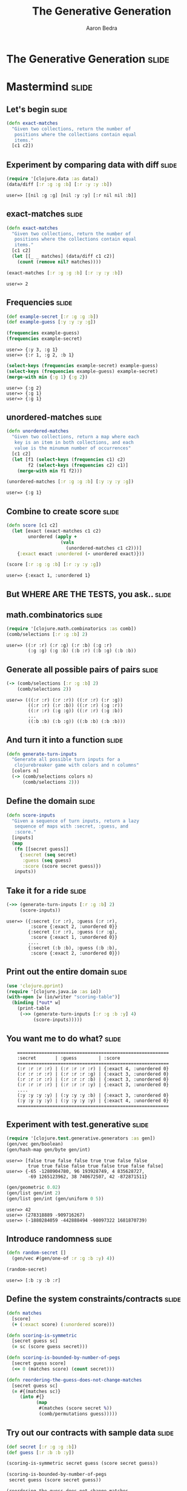 #+TITLE:     The Generative Generation
#+AUTHOR:    Aaron Bedra
#+EMAIL:     aaron@aaronbedra.com
#+LANGUAGE:  en

* The Generative Generation 					      :slide:
* Mastermind							      :slide:
** Let's begin 							      :slide:
#+begin_src clojure
  (defn exact-matches
    "Given two collections, return the number of
     positions where the collections contain equal
     items."
    [c1 c2])
#+end_src
** Experiment by comparing data with diff 			      :slide:
#+begin_src clojure :exports both
  (require '[clojure.data :as data])
  (data/diff [:r :g :g :b] [:r :y :y :b])
#+end_src

#+RESULTS:
: user=> [[nil :g :g] [nil :y :y] [:r nil nil :b]]

** exact-matches 						      :slide:
#+begin_src clojure :exports both
  (defn exact-matches
    "Given two collections, return the number of
     positions where the collections contain equal
     items."
    [c1 c2]
    (let [[_ _ matches] (data/diff c1 c2)]
      (count (remove nil? matches))))

  (exact-matches [:r :g :g :b] [:r :y :y :b])
#+end_src

#+RESULTS:
: user=> 2

** Frequencies 							      :slide:
#+begin_src clojure :exports both
  (def example-secret [:r :g :g :b])
  (def example-guess [:y :y :y :g])

  (frequencies example-guess)
  (frequencies example-secret)
#+end_src

#+RESULTS:
: user=> {:y 3, :g 1}
: user=> {:r 1, :g 2, :b 1}

#+begin_src clojure :exports both
  (select-keys (frequencies example-secret) example-guess)
  (select-keys (frequencies example-guess) example-secret)
  (merge-with min {:g 1} {:g 2})
#+end_src

#+RESULTS:
: user=> {:g 2}
: user=> {:g 1}
: user=> {:g 1}

** unordered-matches 						      :slide:
#+begin_src clojure :exports both
  (defn unordered-matches
    "Given two collections, return a map where each
     key is an item in both collections, and each
     value is the minumum number of occurrences"
    [c1 c2]
    (let [f1 (select-keys (frequencies c1) c2)
          f2 (select-keys (frequencies c2) c1)]
      (merge-with min f1 f2)))

  (unordered-matches [:r :g :g :b] [:y :y :y :g])
#+end_src

#+RESULTS:
: user=> {:g 1}

** Combine to create score 					      :slide:
#+begin_src clojure :exports both
  (defn score [c1 c2]
    (let [exact (exact-matches c1 c2)
          unordered (apply +
                      (vals
                        (unordered-matches c1 c2)))]
      {:exact exact :unordered (- unordered exact)}))

  (score [:r :g :g :b] [:r :y :y :g])
#+end_src

#+RESULTS:
: user=> {:exact 1, :unordered 1}

** But WHERE ARE THE TESTS, you ask..				      :slide:
   [[file:meme.jpg]]
** math.combinatorics 						      :slide:
#+begin_src clojure :exports both
  (require '[clojure.math.combinatorics :as comb])
  (comb/selections [:r :g :b] 2)
#+end_src

#+RESULTS:
: user=> ((:r :r) (:r :g) (:r :b) (:g :r)
:         (:g :g) (:g :b) (:b :r) (:b :g) (:b :b))

** Generate all possible pairs of pairs 			      :slide:
#+begin_src clojure :exports both
  (-> (comb/selections [:r :g :b] 2)
      (comb/selections 2))
#+end_src

#+RESULTS:
: user=> (((:r :r) (:r :r)) ((:r :r) (:r :g))
:         ((:r :r) (:r :b)) ((:r :r) (:g :r))
:         ((:r :r) (:g :g)) ((:r :r) (:g :b))
:         ...
:         ((:b :b) (:b :g)) ((:b :b) (:b :b)))


** And turn it into a function 					      :slide:
#+begin_src clojure
  (defn generate-turn-inputs
    "Generate all possible turn inputs for a
     clojurebreaker game with colors and n columns"
    [colors n]
    (-> (comb/selections colors n)
        (comb/selections 2)))
#+end_src
** Define the domain 						      :slide:
#+begin_src clojure
  (defn score-inputs
    "Given a sequence of turn inputs, return a lazy
     sequence of maps with :secret, :guess, and
     :score."
    [inputs]
    (map
     (fn [[secret guess]]
       {:secret (seq secret)
        :guess (seq guess)
        :score (score secret guess)})
     inputs))
#+end_src
** Take it for a ride 						      :slide:
#+begin_src clojure :exports both
  (->> (generate-turn-inputs [:r :g :b] 2)
       (score-inputs))
#+end_src

#+RESULTS:
: user=> ({:secret (:r :r), :guess (:r :r),
:          :score {:exact 2, :unordered 0}}
:         {:secret (:r :r), :guess (:r :g),
:          :score {:exact 1, :unordered 0}}
:         ....
:         {:secret (:b :b), :guess (:b :b),
:          :score {:exact 2, :unordered 0}})

** Print out the entire domain 					      :slide:
#+begin_src clojure
  (use 'clojure.pprint)
  (require '[clojure.java.io :as io])
  (with-open [w (io/writer "scoring-table")]
    (binding [*out* w]
      (print-table
       (->> (generate-turn-inputs [:r :g :b :y] 4)
            (score-inputs)))))
#+end_src
** You want me to do what?					      :slide:
#+begin_src clojure :exports results
#+end_src

#+RESULTS:
:     ========================================================
:     :secret       | :guess        | :score
:     ========================================================
:     (:r :r :r :r) | (:r :r :r :r) | {:exact 4, :unordered 0}
:     (:r :r :r :r) | (:r :r :r :g) | {:exact 3, :unordered 0}
:     (:r :r :r :r) | (:r :r :r :b) | {:exact 3, :unordered 0}
:     (:r :r :r :r) | (:r :r :r :y) | {:exact 3, :unordered 0}
:     ....
:     (:y :y :y :y) | (:y :y :y :b) | {:exact 3, :unordered 0}
:     (:y :y :y :y) | (:y :y :y :y) | {:exact 4, :unordered 0}
:     ========================================================


** Experiment with test.generative 				      :slide:
#+begin_src clojure :exports both
  (require '[clojure.test.generative.generators :as gen])
  (gen/vec gen/boolean)
  (gen/hash-map gen/byte gen/int)
#+end_src

#+RESULTS:
: user=> [false true false false true true false false
:         true true false false true false true false false]
: user=> {-65 -1280904780, 96 193928749, 4 835628727,
:         -69 1265123962, 38 740672507, 42 -872871511}

#+begin_src clojure :exports both
  (gen/geometric 0.02)
  (gen/list gen/int 2)
  (gen/list gen/int (gen/uniform 0 5))
#+end_src

#+RESULTS:
: user=> 42
: user=> (278318889 -909716267)
: user=> (-1880284059 -442888494 -98097322 1681870739)


** Introduce randomness 					      :slide:
#+begin_src clojure :exports both
  (defn random-secret []
    (gen/vec #(gen/one-of :r :g :b :y) 4))

  (random-secret)
#+end_src

#+RESULTS:
: user=> [:b :y :b :r]

** Define the system constraints/contracts 			      :slide:
#+begin_src clojure
  (defn matches
    [score]
    (+ (:exact score) (:unordered score)))

  (defn scoring-is-symmetric
    [secret guess sc]
    (= sc (score guess secret)))

  (defn scoring-is-bounded-by-number-of-pegs
    [secret guess score]
    (<= 0 (matches score) (count secret)))

  (defn reordering-the-guess-does-not-change-matches
    [secret guess sc]
    (= #{(matches sc)}
       (into #{}
             (map
              #(matches (score secret %))
              (comb/permutations guess)))))
#+end_src
** Try out our contracts with sample data 			      :slide:
#+begin_src clojure :exports both
  (def secret [:r :g :g :b])
  (def guess [:r :b :b :y])

  (scoring-is-symmetric secret guess (score secret guess))

  (scoring-is-bounded-by-number-of-pegs
   secret guess (score secret guess))

  (reordering-the-guess-does-not-change-matches
    secret guess (score secret guess))
#+end_src

#+RESULTS:
: user=> true
: user=> true
: user=> true

** Create a test.generative test 				      :slide:
#+begin_src clojure
  (use '[clojure.test.generative :only (defspec) :as test])

  (defspec score-invariants
    score
    [^{:tag `random-secret} secret
     ^{:tag `random-secret} guess]
    (assert (scoring-is-symmetric secret guess %))
    (assert (scoring-is-bounded-by-number-of-pegs secret guess %))
    (assert (reordering-the-guess-does-not-change-matches secret guess %)))
#+end_src
** Run the test 						      :slide:
#+begin_src clojure :exports both
   (test/test-vars #'user/score-invariants)
#+end_src

#+RESULTS:
: user=> {:iterations 1747, :msec 10004,
:         :var #'user/score-invariants, :seed 42}
:        {:iterations 1748, :msec 10002,
:         :var #'user/score-invariants, :seed 46}
:        {:iterations 1733, :msec 10002,
:         :var #'user/score-invariants, :seed 43}
:        {:iterations 1745, :msec 10001,
:         :var #'user/score-invariants, :seed 49}
:        {:iterations 1734, :msec 10004,
:         :var #'user/score-invariants, :seed 45}
:        {:iterations 1762, :msec 10009,
:         :var #'user/score-invariants, :seed 44}
:        {:iterations 1743, :msec 10008,
:         :var #'user/score-invariants, :seed 47}
:        {:iterations 1749, :msec 10009,
:         :var #'user/score-invariants, :seed 48}
:        :run-complete

** What happens when a test fails? 				      :slide:
#+begin_src clojure :exports both
  (defn scoring-is-bounded-by-number-of-pegs
    [secret guess score]
    (>= 0 (matches score) (count secret)))

  (test/test-vars #'user/score-invariants)
#+end_src

#+RESULTS:
: user=> {:form (#'user/score-invariants [:g :g :g :r]
:                                        [:r :r :r :y]),
:  :iteration 0, :seed 44,
:  :error "Assert failed: (scoring-is-bounded-by-number-of-pegs
:                           secret guess %)",
:  :exception #<AssertionError java.lang.AssertionError:
:    Assert failed: (scoring-is-bounded-by-number-of-pegs
:                     secret guess %)>}

** Paste :form in to the REPL to examine your problem 		      :slide:
#+begin_src clojure :exports both
  (#'user/score-invariants [:g :y :b :r] [:r :r :y :y])
#+end_src

#+RESULTS:
: user => AssertionError Assert failed:
:   (scoring-is-bounded-by-number-of-pegs
:     secret guess %)
:   user/score-invariants (NO_SOURCE_FILE:145)
** Practical cases						      :slide:
#+begin_src clojure
  (defspec integer-commutative-laws
    (partial map identity)
    [^{:tag `integer} a ^{:tag `integer} b]
    (if (longable? (+' a b))
      (assert (= (+ a b) (+ b a)
                 (+' a b) (+' b a)
                 (unchecked-add a b) (unchecked-add b a)))
      (assert (= (+' a b) (+' b a))))
    (if (longable? (*' a b))
      (assert (= (* a b) (* b a)
                 (*' a b) (*' b a)
                 (unchecked-multiply a b) (unchecked-multiply b a)))
      (assert (= (*' a b) (*' b a)))))
  
#+end_src
** Another							      :slide:
#+begin_src clojure
  (defspec integer-associative-laws
    (partial map identity)
    [^{:tag `integer} a ^{:tag `integer} b ^{:tag `integer} c]
    (if (every? longable? [(+' a b) (+' b c) (+' a b c)])
      (assert (= (+ (+ a b) c) (+ a (+ b c))
                 (+' (+' a b) c) (+' a (+' b c))
                 (unchecked-add (unchecked-add a b) c)
                 (unchecked-add a (unchecked-add b c))))
      (assert (= (+' (+' a b) c) (+' a (+' b c))
                 (+ (+ (bigint a) b) c) (+ a (+ (bigint b) c)))))
    (if (every? longable? [(*' a b) (*' b c) (*' a b c)])
      (assert (= (* (* a b) c) (* a (* b c))
                 (*' (*' a b) c) (*' a (*' b c))
                 (unchecked-multiply (unchecked-multiply a b) c)
                 (unchecked-multiply a (unchecked-multiply b c))))
      (assert (= (*' (*' a b) c) (*' a (*' b c))
                 (* (* (bigint a) b) c) (* a (* (bigint b) c))))))
  
#+end_src
** And of course						      :slide:
#+begin_src clojure
  (defspec integer-distributive-laws
    (partial map identity)
    [^{:tag `integer} a ^{:tag `integer} b ^{:tag `integer} c]
    (if (every? longable? [(*' a (+' b c)) (+' (*' a b) (*' a c))
                           (*' a b) (*' a c) (+' b c)])
      (assert (= (* a (+ b c)) (+ (* a b) (* a c))
                 (*' a (+' b c)) (+' (*' a b) (*' a c))
                 (unchecked-multiply a (+' b c))
                 (+' (unchecked-multiply a b) (unchecked-multiply a c))))
      (assert (= (*' a (+' b c)) (+' (*' a b) (*' a c))
                 (* a (+ (bigint b) c)) (+ (* (bigint a) b) (* (bigint a) c))))))
  
#+end_src
** References							      :slide:
   - This talk [[http://github.com/abedra/the-generative-generation][github.com/abedra/the-generative-generation]]
   - Mastermind [[http://en.wikipedia.org/wiki/Mastermind_(board_game)][en.wikipedia.org/wiki/Mastermind_(board_game)]]
   - Test Generative [[http://github.com/clojure/test.generative][github.com/clojure/test.generative]]
   - Programming Clojure, 2nd Edition [[http://pragprog.com/book/shcloj2/programming-clojure][pragprog.com/book/shcloj2/programming-clojure]]
   - Haskell's Quick Check [[http://www.haskell.org/haskellwiki/Introduction_to_QuickCheck][www.haskell.org/haskellwiki/Introduction_to_QuickCheck]]
   - John Hughes on Quick Check (Erlang) [[http://www.erlang.org/euc/03/proceedings/1430John.pdf][www.erlang.org/euc/03/proceedings/1430John.pdf]]
   - ICheck (Ioke) [[https://github.com/olabini/ioke/blob/master/lib/ioke/icheck.ik][github.com/olabini/ioke/blob/master/lib/ioke/icheck.ik]]
   - Org HTML Slideshow (ClojureScript) [[http://github.com/relevance/org-html-slideshow][github.com/relevance/org-html-slideshow]]
** Questions?							      :slide:
#+TAGS: slide(s)

#+STYLE: <link rel="stylesheet" type="text/css" href="common.css" />
#+STYLE: <link rel="stylesheet" type="text/css" href="screen.css" media="screen" />
#+STYLE: <link rel="stylesheet" type="text/css" href="projection.css" media="projection" />
#+STYLE: <link rel="stylesheet" type="text/css" href="presenter.css" media="presenter" />

#+BEGIN_HTML
<script type="text/javascript" src="org-html-slideshow.js"></script>
#+END_HTML

# Local Variables:
# org-export-html-style-include-default: nil
# org-export-html-style-include-scripts: nil
# End:
